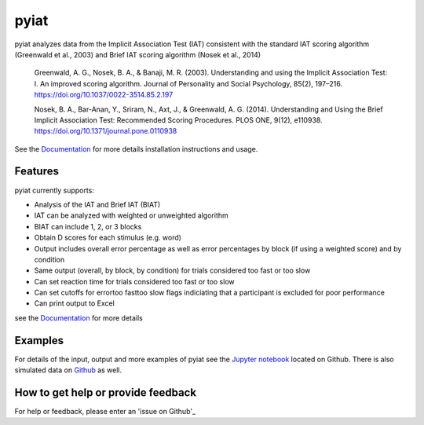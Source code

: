 pyiat
=================

pyiat analyzes data from the Implicit Association Test (IAT) consistent with the standard IAT scoring algorithm (Greenwald et al., 2003) and Brief IAT scoring algorithm (Nosek et al., 2014)

	Greenwald, A. G., Nosek, B. A., & Banaji, M. R. (2003). Understanding and using the Implicit Association Test: I. An improved scoring algorithm. Journal of Personality and Social Psychology, 85(2), 197–216. https://doi.org/10.1037/0022-3514.85.2.197

	Nosek, B. A., Bar-Anan, Y., Sriram, N., Axt, J., & Greenwald, A. G. (2014). Understanding and Using the Brief Implicit Association Test: Recommended Scoring Procedures. PLOS ONE, 9(12), e110938. https://doi.org/10.1371/journal.pone.0110938

See the Documentation_ for more details installation instructions and usage.

Features
--------

pyiat currently supports:

* Analysis of the IAT and Brief IAT (BIAT) 
* IAT can be analyzed with weighted or unweighted algorithm
* BIAT can include 1, 2, or 3 blocks 
* Obtain D scores for each stimulus (e.g. word)
* Output includes overall error percentage as well as error percentages by block (if using a weighted score) and by condition 
* Same output (overall, by block, by condition) for trials considered too fast or too slow
* Can set reaction time for trials considered too fast or too slow
* Can set cutoffs for error\too fast\too slow flags indiciating that a participant is excluded for poor performance
* Can print output to Excel 

see the Documentation_ for more details

Examples
------------------------------------------------

For details of the input, output and more examples of pyiat see the `Jupyter notebook`_ located on Github. There is also simulated data on Github_ as well. 


.. _`Jupyter notebook`: https://nbviewer.jupyter.org/github/amillner/pyiat/blob/master/example/pyiat_example.ipynb
.. _Github: https://github.com/amillner/pyiat/tree/master/example


How to get help or provide feedback
------------------------------------------------

For help or feedback, please enter an 'issue on Github'_

.. Links

.. _documentation: http://pyiat.readthedocs.io/en/latest/
.. _'issue on Github': https://github.com/amillner/pyiat/issues